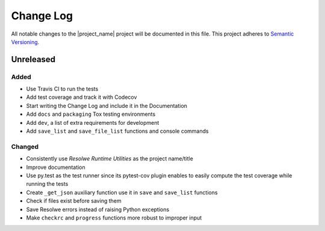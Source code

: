 ##########
Change Log
##########

All notable changes to the |project_name| project will be documented in this
file.
This project adheres to `Semantic Versioning <http://semver.org/>`_.


==========
Unreleased
==========

Added
-----
- Use Travis CI to run the tests
- Add test coverage and track it with Codecov
- Start writing the Change Log and include it in the Documentation
- Add ``docs`` and ``packaging`` Tox testing environments
- Add ``dev``, a list of extra requirements for development
- Add ``save_list`` and ``save_file_list`` functions and console commands

Changed
-------
- Consistently use *Resolwe Runtime Utilities* as the project name/title
- Improve documentation
- Use py.test as the test runner since its pytest-cov plugin enables to easily
  compute the test coverage while running the tests
- Create ``_get_json`` auxiliary function use it in ``save`` and ``save_list``
  functions
- Check if files exist before saving them
- Save Resolwe errors instead of raising Python exceptions
- Make ``checkrc`` and ``progress`` functions more robust to improper input
